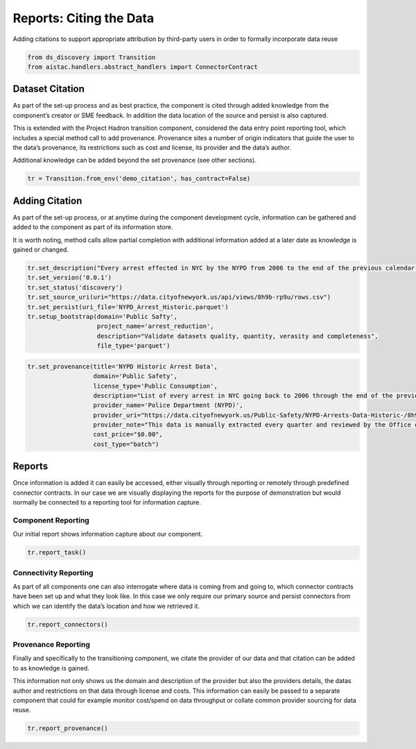 Reports: Citing the Data
========================

Adding citations to support appropriate attribution by third-party users
in order to formally incorporate data reuse

.. code:: ipython3

    from ds_discovery import Transition
    from aistac.handlers.abstract_handlers import ConnectorContract

Dataset Citation
----------------

As part of the set-up process and as best practice, the component is
cited through added knowledge from the component’s creator or SME
feedback. In addition the data location of the source and persist is
also captured.

This is extended with the Project Hadron transition component,
considered the data entry point reporting tool, which includes a special
method call to add provenance. Provenance sites a number of origin
indicators that guide the user to the data’s provenance, its
restrictions such as cost and license, its provider and the data’s
author.

Additional knowledge can be added beyond the set provenance (see other
sections).

.. code:: ipython3

    tr = Transition.from_env('demo_citation', has_contract=False)

Adding Citation
---------------

As part of the set-up process, or at anytime during the component
development cycle, information can be gathered and added to the
component as part of its information store.

It is worth noting, method calls allow partial completion with
additional information added at a later date as knowledge is gained or
changed.

.. code:: ipython3

    tr.set_description("Every arrest effected in NYC by the NYPD from 2006 to the end of the previous calendar year")
    tr.set_version('0.0.1')
    tr.set_status('discovery')
    tr.set_source_uri(uri="https://data.cityofnewyork.us/api/views/8h9b-rp9u/rows.csv")
    tr.set_persist(uri_file='NYPD_Arrest_Historic.parquet')
    tr.setup_bootstrap(domain='Public Safty', 
                       project_name='arrest_reduction', 
                       description="Validate datasets quality, quantity, verasity and completeness", 
                       file_type='parquet')

.. code:: ipython3

    tr.set_provenance(title='NYPD Historic Arrest Data',
                      domain='Public Safety',
                      license_type='Public Consumption',
                      description="List of every arrest in NYC going back to 2006 through the end of the previous calendar year.",
                      provider_name='Police Department (NYPD)', 
                      provider_uri="https://data.cityofnewyork.us/Public-Safety/NYPD-Arrests-Data-Historic-/8h9b-rp9u",
                      provider_note="This data is manually extracted every quarter and reviewed by the Office of Management Analysis and Planning before being posted on the NYPD website.",
                      cost_price="$0.00",
                      cost_type="batch")

Reports
-------

Once information is added it can easily be accessed, either visually
through reporting or remotely through predefined connector contracts. In
our case we are visually displaying the reports for the purpose of
demonstration but would normally be connected to a reporting tool for
information capture.

Component Reporting
^^^^^^^^^^^^^^^^^^^

Our initial report shows information capture about our component.

.. code:: ipython3

    tr.report_task()

.. image:: /images/reports/cit_img01.png
  :align: center
  :width: 300

Connectivity Reporting
^^^^^^^^^^^^^^^^^^^^^^

As part of all components one can also interrogate where data is coming
from and going to, which connector contracts have been set up and what
they look like. In this case we only require our primary source and
persist connectors from which we can identify the data’s location and
how we retrieved it.

.. code:: ipython3

    tr.report_connectors()

.. image:: /images/reports/cit_img02.png
  :align: center
  :width: 700

Provenance Reporting
^^^^^^^^^^^^^^^^^^^^

Finally and specifically to the transitioning component, we citate
the provider of our data and that citation can be added to as knowledge
is gained.

This information not only shows us the domain and description of the
provider but also the providers details, the datas author and
restrictions on that data through license and costs. This information
can easily be passed to a separate component that could for example
monitor cost/spend on data throughput or collate common provider
sourcing for data reuse.

.. code:: ipython3

    tr.report_provenance()

.. image:: /images/reports/cit_img03.png
  :align: center
  :width: 650
